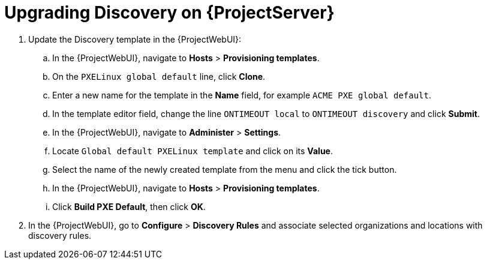 [[upgrading_discovery_satellite]]

= Upgrading Discovery on {ProjectServer}

. Update the Discovery template in the {ProjectWebUI}:
.. In the {ProjectWebUI}, navigate to *Hosts* > *Provisioning templates*.
.. On the `PXELinux global default` line, click *Clone*.
.. Enter a new name for the template in the *Name* field, for example `ACME PXE global default`.
.. In the template editor field, change the line `ONTIMEOUT local` to `ONTIMEOUT discovery` and click *Submit*.
.. In the {ProjectWebUI}, navigate to *Administer* > *Settings*.
.. Locate `Global default PXELinux template` and click on its *Value*.
.. Select the name of the newly created template from the menu and click the tick button.
.. In the {ProjectWebUI}, navigate to *Hosts* > *Provisioning templates*.
.. Click *Build PXE Default*, then click *OK*.

. In the {ProjectWebUI}, go to *Configure* > *Discovery Rules* and associate selected organizations and locations with discovery rules.
